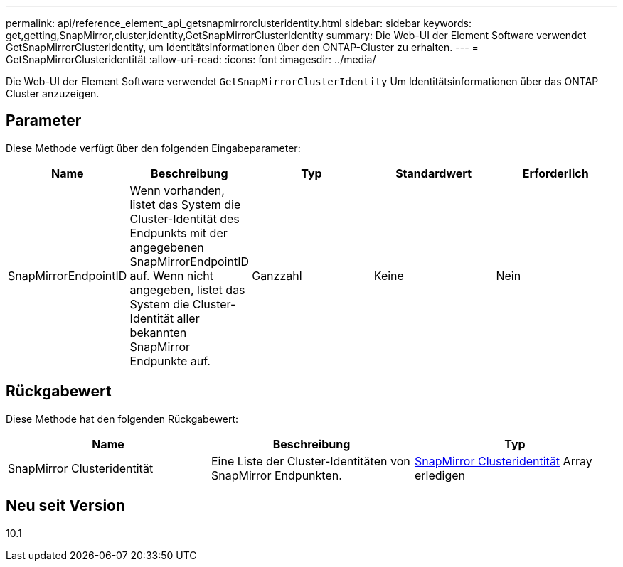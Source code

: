 ---
permalink: api/reference_element_api_getsnapmirrorclusteridentity.html 
sidebar: sidebar 
keywords: get,getting,SnapMirror,cluster,identity,GetSnapMirrorClusterIdentity 
summary: Die Web-UI der Element Software verwendet GetSnapMirrorClusterIdentity, um Identitätsinformationen über den ONTAP-Cluster zu erhalten. 
---
= GetSnapMirrorClusteridentität
:allow-uri-read: 
:icons: font
:imagesdir: ../media/


[role="lead"]
Die Web-UI der Element Software verwendet `GetSnapMirrorClusterIdentity` Um Identitätsinformationen über das ONTAP Cluster anzuzeigen.



== Parameter

Diese Methode verfügt über den folgenden Eingabeparameter:

|===
| Name | Beschreibung | Typ | Standardwert | Erforderlich 


 a| 
SnapMirrorEndpointID
 a| 
Wenn vorhanden, listet das System die Cluster-Identität des Endpunkts mit der angegebenen SnapMirrorEndpointID auf. Wenn nicht angegeben, listet das System die Cluster-Identität aller bekannten SnapMirror Endpunkte auf.
 a| 
Ganzzahl
 a| 
Keine
 a| 
Nein

|===


== Rückgabewert

Diese Methode hat den folgenden Rückgabewert:

|===
| Name | Beschreibung | Typ 


 a| 
SnapMirror Clusteridentität
 a| 
Eine Liste der Cluster-Identitäten von SnapMirror Endpunkten.
 a| 
xref:reference_element_api_snapmirrorclusteridentity.adoc[SnapMirror Clusteridentität] Array erledigen

|===


== Neu seit Version

10.1
